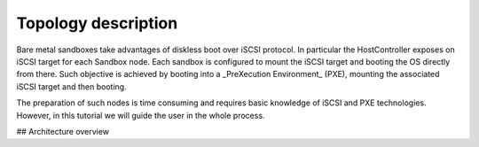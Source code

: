 Topology description
--------------------

Bare metal sandboxes take advantages of diskless boot over iSCSI protocol.
In particular the HostController exposes on iSCSI target for each Sandbox node.
Each sandbox is configured to mount the iSCSI target and booting the OS directly from there.
Such objective is achieved by booting into a _PreXecution Environment_ (PXE), mounting the associated iSCSI target and then booting.

The preparation of such nodes is time consuming and requires basic knowledge of iSCSI and PXE technologies.
However, in this tutorial we will guide the user in the whole process.

## Architecture overview
